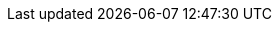 :hide_prez: request_to_hide_prez
:hide_pdf: request_to_hide_pdf
:hide_book: request_to_hide_book
:hide_html: request_to_hide_html
ifdef::backend-revealjs[]
:hide_prez!:
endif::[]
ifdef::backend-pdf[]
:hide_pdf!:
:hide_book!:
endif::[]
ifdef::backend-html5[]
:hide_html!:
:hide_book!:
endif::[]
ifndef::source-highlighter[]
:source-highlighter: coderay
endif::[]
ifndef::hide_prez[]
:cr: +
endif::hide_prez[]
ifndef::hide_book[]
:cr:
endif::hide_book[]
:numbered:
:experimental:
:icons: font
:!start_definition_block:
:!end_definition_block:
ifndef::hide_book[]
:start_definition_block: 
:end_definition_block: 
endif::hide_book[]
ifndef::hide_book[]
:include_options: leveloffset=+1
endif::hide_book[]
ifndef::hide_prez[]
:include_options: tag=prez
endif::hide_prez[]
